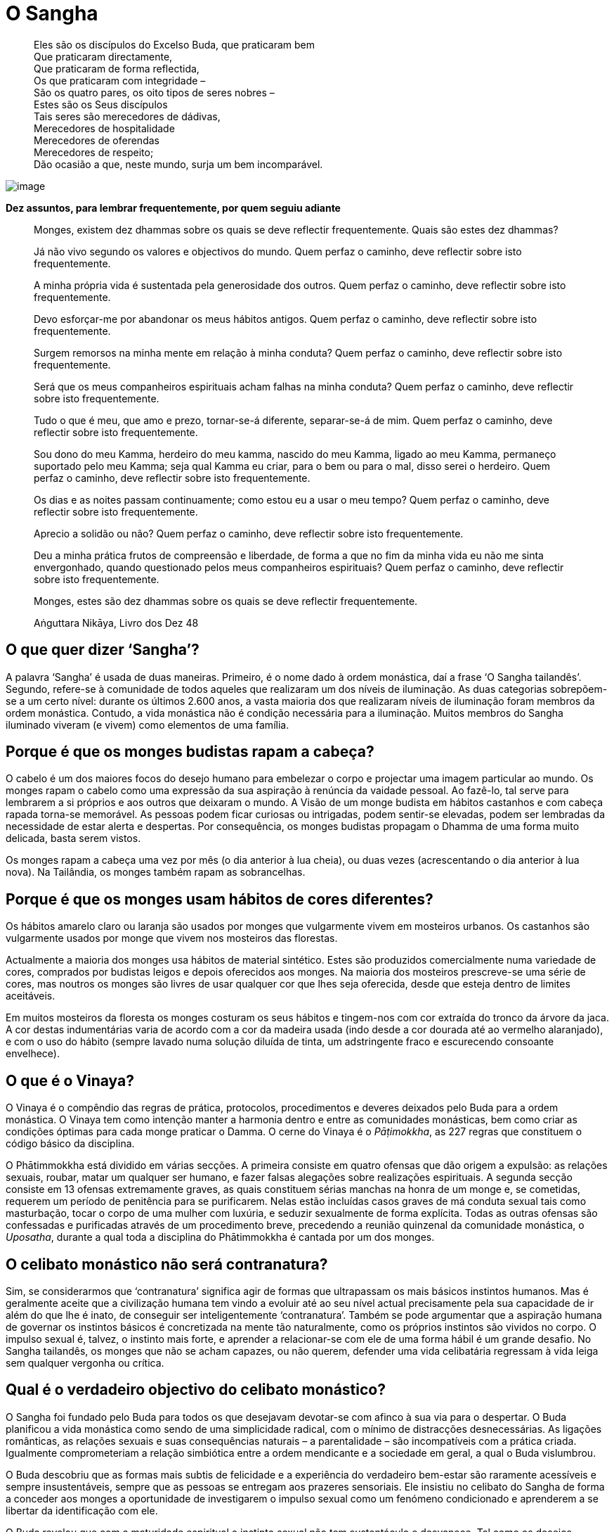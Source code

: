 = O Sangha

____
Eles são os discípulos do Excelso Buda, que praticaram bem +
Que praticaram directamente, +
Que praticaram de forma reflectida, +
Os que praticaram com integridade – +
São os quatro pares, os oito tipos de seres nobres – +
Estes são os Seus discípulos +
Tais seres são merecedores de dádivas, +
Merecedores de hospitalidade +
Merecedores de oferendas +
Merecedores de respeito; +
Dão ocasião a que, neste mundo, surja um bem incomparável.
____

<<<

image::march-sRGB-crop.jpg[image]

*Dez assuntos, para lembrar frequentemente, por quem seguiu adiante*

____
Monges, existem dez dhammas sobre os quais se deve reflectir
frequentemente. Quais são estes dez dhammas?

Já não vivo segundo os valores e objectivos do mundo. 
Quem perfaz o caminho, deve reflectir sobre isto frequentemente.

A minha própria vida é sustentada pela generosidade dos outros. 
Quem perfaz o caminho, deve reflectir sobre isto frequentemente.

Devo esforçar-me por abandonar os meus hábitos antigos. 
Quem perfaz o caminho, deve reflectir sobre isto frequentemente.

Surgem remorsos na minha mente em relação à minha conduta? 
Quem perfaz o caminho, deve reflectir sobre isto frequentemente.

Será que os meus companheiros espirituais acham falhas na minha conduta?
Quem perfaz o caminho, deve reflectir sobre isto frequentemente.

Tudo o que é meu, que amo e prezo, tornar-se-á diferente,
separar-se-á de mim. 
Quem perfaz o caminho, deve reflectir sobre isto frequentemente.

Sou dono do meu Kamma, herdeiro do meu kamma, nascido do meu
Kamma, ligado ao meu Kamma, permaneço suportado pelo meu Kamma;
seja qual Kamma eu criar, para o bem ou para o mal, disso serei o herdeiro. 
Quem perfaz o caminho, deve reflectir sobre isto frequentemente.

Os dias e as noites passam continuamente; como estou eu a usar o meu tempo? 
Quem perfaz o caminho, deve reflectir sobre isto frequentemente.

Aprecio a solidão ou não? 
Quem perfaz o caminho, deve reflectir sobre isto frequentemente.

Deu a minha prática frutos de compreensão e liberdade,
de forma a que no fim da minha vida eu não me sinta envergonhado, quando
questionado pelos meus companheiros espirituais? 
Quem perfaz o caminho, deve reflectir sobre isto frequentemente.

Monges, estes são dez dhammas sobre os quais se deve reflectir frequentemente.

Aṅguttara Nikāya, Livro dos Dez 48
____

== O que quer dizer ‘Sangha’?

A palavra ‘Sangha’ é usada de duas maneiras. Primeiro, é o nome dado à
ordem monástica, daí a frase ‘O Sangha tailandês’. Segundo, refere-se à
comunidade de todos aqueles que realizaram um dos níveis de iluminação.
As duas categorias sobrepõem-se a um certo nível: durante os últimos
2.600 anos, a vasta maioria dos que realizaram níveis de iluminação
foram membros da ordem monástica. Contudo, a vida monástica não é
condição necessária para a iluminação. Muitos membros do Sangha
iluminado viveram (e vivem) como elementos de uma família.

== Porque é que os monges budistas rapam a cabeça?

O cabelo é um dos maiores focos do desejo humano para embelezar o corpo
e projectar uma imagem particular ao mundo. Os monges rapam o cabelo
como uma expressão da sua aspiração à renúncia da vaidade pessoal. Ao
fazê-lo, tal serve para lembrarem a si próprios e aos outros que
deixaram o mundo. A Visão de um monge budista em hábitos castanhos e com
cabeça rapada torna-se memorável. As pessoas podem ficar curiosas ou
intrigadas, podem sentir-se elevadas, podem ser lembradas da necessidade
de estar alerta e despertas. Por consequência, os monges budistas
propagam o Dhamma de uma forma muito delicada, basta serem vistos.

Os monges rapam a cabeça uma vez por mês (o dia anterior à lua cheia),
ou duas vezes (acrescentando o dia anterior à lua nova). Na Tailândia,
os monges também rapam as sobrancelhas.

== Porque é que os monges usam hábitos de cores diferentes?

Os hábitos amarelo claro ou laranja são usados por monges que
vulgarmente vivem em mosteiros urbanos. Os castanhos são vulgarmente
usados por monge que vivem nos mosteiros das florestas.

Actualmente a maioria dos monges usa hábitos de material sintético.
Estes são produzidos comercialmente numa variedade de cores, comprados
por budistas leigos e depois oferecidos aos monges. Na maioria dos
mosteiros prescreve-se uma série de cores, mas noutros os monges são
livres de usar qualquer cor que lhes seja oferecida, desde que esteja
dentro de limites aceitáveis.

Em muitos mosteiros da floresta os monges costuram os seus hábitos e
tingem-nos com cor extraída do tronco da árvore da jaca. A cor destas
indumentárias varia de acordo com a cor da madeira usada (indo desde a
cor dourada até ao vermelho alaranjado), e com o uso do hábito (sempre
lavado numa solução diluída de tinta, um adstringente fraco e
escurecendo consoante envelhece).

== O que é o Vinaya?

O Vinaya é o compêndio das regras de prática, protocolos, procedimentos
e deveres deixados pelo Buda para a ordem monástica. O Vinaya tem como
intenção manter a harmonia dentro e entre as comunidades monásticas, bem
como criar as condições óptimas para cada monge praticar o Damma. O
cerne do Vinaya é o _Pāṭimokkha_, as 227 regras que constituem o código
básico da disciplina.

O Phātimmokkha está dividido em várias secções. A primeira consiste em
quatro ofensas que dão origem a expulsão: as relações sexuais, roubar,
matar um qualquer ser humano, e fazer falsas alegações sobre realizações
espirituais. A segunda secção consiste em 13 ofensas extremamente
graves, as quais constituem sérias manchas na honra de um monge e, se
cometidas, requerem um período de penitência para se purificarem. Nelas
estão incluídas casos graves de má conduta sexual tais como masturbação,
tocar o corpo de uma mulher com luxúria, e seduzir sexualmente de forma
explícita. Todas as outras ofensas são confessadas e purificadas através
de um procedimento breve, precedendo a reunião quinzenal da comunidade
monástica, o _Uposatha_, durante a qual toda a disciplina do
Phātimmokkha é cantada por um dos monges.

== O celibato monástico não será contranatura?

Sim, se considerarmos que ‘contranatura’ significa agir de formas que
ultrapassam os mais básicos instintos humanos. Mas é geralmente aceite
que a civilização humana tem vindo a evoluir até ao seu nível actual
precisamente pela sua capacidade de ir além do que lhe é inato, de
conseguir ser inteligentemente ‘contranatura’. Também se pode argumentar
que a aspiração humana de governar os instintos básicos é concretizada
na mente tão naturalmente, como os próprios instintos são vividos no
corpo. O impulso sexual é, talvez, o instinto mais forte, e aprender a
relacionar-se com ele de uma forma hábil é um grande desafio. No Sangha
tailandês, os monges que não se acham capazes, ou não querem, defender
uma vida celibatária regressam à vida leiga sem qualquer vergonha ou
crítica.

== Qual é o verdadeiro objectivo do celibato monástico?

O Sangha foi fundado pelo Buda para todos os que desejavam devotar-se
com afinco à sua via para o despertar. O Buda planificou a vida
monástica como sendo de uma simplicidade radical, com o mínimo de
distracções desnecessárias. As ligações românticas, as relações sexuais
e suas consequências naturais – a parentalidade – são incompatíveis com
a prática criada. Igualmente comprometeriam a relação simbiótica entre a
ordem mendicante e a sociedade em geral, a qual o Buda vislumbrou.

O Buda descobriu que as formas mais subtis de felicidade e a experiência
do verdadeiro bem-estar são raramente acessíveis e sempre
insustentáveis, sempre que as pessoas se entregam aos prazeres
sensoriais. Ele insistiu no celibato do Sangha de forma a conceder aos
monges a oportunidade de investigarem o impulso sexual como um fenómeno
condicionado e aprenderem a se libertar da identificação com ele.

O Buda revelou que com a maturidade espiritual o instinto sexual não tem
sustentáculo e desvanece. Tal como os desejos sexuais, as percepções e
os pensamentos não são só um obstáculo à libertação, mas devem a sua
existência à ignorância profundamente enraizada sobre a verdadeira
realidade, a que os monásticos se dedicam a eliminar e, daí, escolherem a
vida do celibato.

== Qual a finalidade da ronda esmoler?

Os budistas consideram que o trabalho dos monges (o estudo, a prática e
o ensinamento do Dhamma) é tão importante, que deveriam estar livres
para o concretizar sem quaisquer preocupações de necessidades básicas
materiais. As famílias acreditam obter muito mérito sempre que suportam
materialmente o Sangha.

O Buda projectou a disciplina monástica de forma a prevenir que os
monges se desligassem completamente do mundo. As regras de prática que
se relacionam com a comida são as que desempenham um maior papel na
obtenção deste objectivo. Uma regra, por exemplo, estipula que os monges
só podem comer a comida que lhes tenha sido formalmente oferecida pelos
leigos budistas na manhã a ser comida. Isto assegura o contacto diário
entre os leigos e os monges, significando que até o mosteiro mais remoto
na floresta deve estar num espaço próximo de uma aldeia, de tal forma
que se possa ir a pé. A ronda esmoler é uma expressão diária da relação
simbiótica entre o Sangha e a comunidade leiga budista. Por irem à
aldeia local, os monges recebem o seu sustento diário, e os leigos, no
acto de dádiva, são relembrados da moral e dos valores espirituais.

A ronda esmoler tem um benefício espiritual tanto para os monges como
para os leigos. Para os monges sinceros, é um relembrar humilde e
frequentemente comovente da generosidade que lhes permite levar uma vida
monástica. Inspira-os a expressar o seu apreço pela fé que lhes é
dedicada por serem diligentes na prática dos seus deveres. A ronda
esmoler dá aos leigos budistas a oportunidade de começarem o dia com um
acto de generosidade. Sentem a alegria de dar e o contentamento de terem
contribuído para o bem-estar dos monges cuidados por eles. Também é uma
oportunidade para poderem dedicar aos seus entes queridos falecidos o
mérito que obtêm da sua generosidade. Muitos pais ensinam os filhos,
desde tenra idade, a pôr comida nas malgas dos monges, iniciando as
crianças numa actividade com os monges que consideram especial, bem como
criadora de um sentido de familiaridade e de conexão.

== Porque é que o Buda consentiu que os monges comessem carne?

A primeira razão e a mais importante é que comer carne não é, em si,
considerado censurável. O Buda consentiu que os monges comessem carne,
caso não tivessem visto, ouvido, ou suspeitado que quaisquer seres vivos
tivessem sido mortos especificamente para fazer a refeição para eles. Em
tal caso, não tendo contribuído de forma directa para a morte das
criaturas, os monges não criavam kamma por consumirem a sua carne. Tão
pouco o Buda proibiu que os monges praticassem o vegetarianismo, nem o
louvou. Os seus ensinamentos sobre comida focaram-se na importância de
se comer com moderação comida facilmente digerível, mais do que
defenderem qualquer dieta em particular.

Uma segunda consideração subjacente à atitude do Buda para com o
vegetarianismo no Sangha é o bem-estar a longo prazo na própria ordem.
Os monges são mendicantes, dependendo totalmente da generosidade das
famílias nas necessidades alimentares; não lhes é permitido cultivar,
armazenar ou cozinhar comida, nem podem colher frutos das árvores. Se o
Sangha se tornasse restrito em áreas nas quais dependesse de doadores
vegetarianos, a sua influência benéfica na sociedade seria
desnecessariamente limitada. O espírito de mendicância também seria
traído, caso os monges pedissem comida especial aos doadores, mais do
que estarem gratos por qualquer oferta, feita de boa fé.

== Para atingir a iluminação é preciso aderir a uma ordem monástica?

O Sangha foi criado pelo Buda especificamente de forma a providenciar as
condições óptimas para os homens e mulheres que quisessem comprometer-se
verdadeiramente com a via do despertar. Por esta razão, o Sangha é a
vocação que dá mais apoio para os que, seriamente, querem praticar o
Budismo. Contudo, a vida monástica não serve para todos e mesmo muitas
pessoas que encaram a prática budista com seriedade têm obrigações que
não possibilitam a ordenação. Felizmente, para aqueles que não querem,
ou não podem levar uma vida monástica, seguir o caminho para a
iluminação numa família, embora difícil, pode conduzir a uma conclusão
satisfatória. Ao longo dos últimos séculos, muitos budistas leigos
levaram vidas exemplares e até alcançaram estádios de iluminação,
particularmente do primeiro nível, conhecidos como a ‘Entrada na
Corrente’.

== O que quer dizer ‘tudong’? O que é um ‘monge em tudong’?

O termo ‘tudong’ deriva do termo Pāli ‘dhutanga’ referindo-se a treze
práticas consentidas ao Sangha pelo Buda que ‘vão contra a corrente’.
Esta lista de práticas ascéticas incluem comer uma refeição por dia,
comer somente o que é colocado dentro da malga e viver junto à raiz de
uma árvore, e termina com a prática mais exigente: abster-se da postura
deitada. As práticas do tudong desempenham um papel proeminente nos
mosteiros da floresta do nordeste da Tailândia, e muitas estão inseridas
na vida diária das comunidades monásticas. Os monges partem para
determinadas práticas de tudong, por períodos limitados, de forma a
saírem fora da ‘zona de conforto’ e para energizarem as mentes quando
são apanhados na rotina.

Fora das comunidades monásticas a palavra ‘tudong’ é frequentemente
usada referindo-se à prática em que os monges andam pelo campo, passando
as noites debaixo das suas redes mosquiteiras (_glots_). Os monges em
tudong por vezes decidem deslocar-se de um mosteiro para outro; outras
vezes escolhem uma rota que lhes permita visitar professores afamados de
forma a pedirem conselhos e encorajamento. Muitos procuram as áreas
remotas de forma a testarem-se em ambientes menos familiares e
desconfortáveis, enfrentando os medos dos espíritos e dos animais
selvagens, meditando na solidão das montanhas e das cavernas.

== Os monges assumem os votos para sempre?

Entrar numa ordem monástica implica comprometer-se com a prática
monástica que lhes é proposta durante o tempo que entende ser necessário.
Um monge pode assumir para consigo próprio o voto de permanecer monge
para o resto da vida, mas tal não lhe é exigido. Na verdade, a maioria
dos que entram na ordem acabam por a deixar.

A ordenação temporária tem sido, desde há muito tempo, uma
característica chave do Budismo Tailandês. Tradicionalmente, os rapazes
ordenam-se por três meses no retiro da estação das chuvas (_vassa_), o
qual acontece entre as luas cheias de Julho e de Outubro. O valor deste
costume reside, em primeiro lugar, na possibilidade de um jovem receber
uma imersão nos valores morais e espirituais, antes de se comprometer
nos desafios do casamento e da carreira. Em segundo lugar, fornece-lhes
uma forma de poderem exprimir gratidão aos pais pela educação dada
(acredita-se que, através das suas ordenações, os pais obtêm grandes
méritos). Em terceiro lugar, este hábito cria laços entre os budistas
leigos e os mosteiros (onde, quer eles, quer a família, foram monges)
que perduram por gerações.

Os monges que se juntaram ao Sangha pretendendo permanecer aí o resto
das suas vidas, frequentemente sentem ser mais difícil do que tinham
imaginado e, após algum tempo, começa a surgir de novo o desejo da vida
leiga. Os professores geralmente aconselham os monges que estão a
considerar deixar o hábito a esperarem algum tempo, antes de tomarem uma
decisão firme, para verem se as suas intenções mudam. Mas, se um monge
decidir deixar a ordem, não fica sujeito a qualquer estigma social. Pelo
contrário, as comunidades leigas budistas geralmente têm um respeito e
uma confiança especial pelos homens que passaram uma parte das suas
vidas como monges.

== O que é que os monges fazem diariamente?

A vida diária dos monges depende do tipo de mosteiro onde vivem e do
nível da sua carreira monástica. Nos mosteiros situados nas aldeias,
vilas e cidades da Tailândia, os monges assistem aos serviços matinais e
vespertinos, saem para a ronda esmoler de manhã cedo, e passam o resto
do dia a estudar, ensinar ou a realizar deveres cerimoniais. Falando em
termos gerais, a prática da meditação não constitui a maior parte de
suas vidas. Nestes mosteiros os monges comem duas vezes por dia: a
primeira refeição depois da ronda esmoler e a segunda por volta das
onze da manhã.

Nos mosteiros da floresta os monges levantam-se por volta das três da
manhã. Em alguns mosteiros, os cânticos de grupo e a meditação acontecem
de manhã cedo e à noite; noutros, os monges meditam sozinhos. Logo ao
raiar do sol, os monges põem-se a caminho para a ronda esmoler em
direcção aos vilarejos das redondezas, em itinerários que distanciam
entre, aproximadamente, dois a dez quilómetros. Os monges da floresta só
comem uma vez por dia, geralmente por volta das oito da manhã. Passam
muito do dia a praticar meditação, sentada e a andar. O estudo dos
livros tem um papel secundário e é deixado à escolha de cada um. Pode
ser que recebam instrução formal do seu professor, duas a quatro vezes
por mês. De tarde, os monges trabalham geralmente uma ou duas horas,
principalmente na limpeza dos edifícios monásticos e a varrer os
caminhos da floresta. Nos mosteiros mais pobres, é frequente os monges
fazerem algumas obras de construção de que precisam.

== Uma vez que os monges vivem em reclusão, que qualificações têm para aconselhar as pessoas sobre as suas famílias e seus problemas profissionais?

Pessoas de qualquer classe e nível social, velhos e novos, do sexo
masculino e feminino, vão visitar os monges seniores. Elas tratam das
suas vidas e problemas com estes monges, da mesma forma que os
ocidentais falam com um padre ou um terapeuta. Em resultado disso, esses
monges acabam por ter uma boa visão dos diversos problemas com que se
confrontam os seus discípulos leigos.

Uma vida devotada à compreensão da mente humana significa que os monges
séniores, particularmente os mestres em meditação, alcançaram profundas
realizações no que respeita à forma como a mente funciona, como cria
sofrimento e como se pode libertar de tal. Ao observarem profundamente o
funcionamento das próprias mentes, estes monges compreendem a mente dos
outros. Embora as situações que provocam emoções possam variar, as
emoções em si são universais. Ao falarem sobre os pensamentos, as
crenças, os desejos e medos que subjazem a vários problemas, os monges
podem chegar à raiz do assunto em causa, sem se atrapalharem por falta
de experiência pessoal em situações particulares.

== As mulheres podem ser monjas?

Sim, as mulheres podem ter uma vida monástica, dedicando as suas vidas
ao estudo e prática dos ensinamentos budistas, mas não da mesma maneira
que as monjas das primeiras gerações. Infelizmente, a ordem original das
monjas, o Sangha das Bhikkhunīs, extinguiu-se há mais de mil anos. A
visão que prevaleceu (embora não unânime) dos países budistas Theravāda
é que não é possível restaurar a ordem das Bhikkhunīs, uma vez que os
requisitos para a ordenação das Bhikkhunīs tal como o Buda estipulou não
podem ser preenchidos. Sendo a linha Theravāda uma tradição que se
define pela atitude conservadora para com os textos, não é de
surpreender que a atitude de ultrapassar as instruções dadas pelo
próprio Buda seja considerado impensável para muitos monges. Como
alternativa para as ordenações Bhikkhunīs, os países Theraváda
estabeleceram as suas próprias instituições quase monásticas para
mulheres com fé. Na Tailândia esta instituição é a ordem dos hábitos
brancos das _mae chee_.

A visão ortodoxa sobre a restauração das ordens Bhikkhunīs não é aceite
universalmente. Ao longo dos últimos anos, iniciou-se um movimento para
reestabelecer a ordem Bhikkhunī, principalmente instigado por mulheres
budistas de países ocidentais. Há um número crescente de mulheres que,
actualmente, vivem como Bhikkhunīs, sendo que um pequeno número delas
reside na Tailândia.

== Alguma vez houve na Tailândia uma Ordem de Bhikkhunīs?

Na altura em que o primeiro reino tailandês se instalou em Sukhotai, no
séc. XII, a ordem das Bhikkhunīs já tinha sido extinta. É possível que
aproximadamente mil anos antes disso, na primeira vaga da propagação
budista, no que hoje é o centro da Tailândia, as Bhikkhunīs tenham
desempenhado algum papel, mas não há relatos históricos fiáveis de tal.
Seguramente não existe qualquer memória cultural de uma ‘idade de ouro’
budista, em que o Sangha fosse constituído de ambos: Bhikkhus e
Bhikkhunīs. Talvez isto ajude a explicar porque é que a atitude
tailandesa perante a restauração das ordens Bhikkhunīs seja pouco
entusiasta.

== Não é melhor trabalhar para tornar a sociedade um lugar melhor, em vez de se retirar para ser um monge ou uma monja?

A ordem monástica está ligada à sociedade em geral através de uma
complexa rede de relações. No cômputo geral, deve ser considerada mais
como uma parte especial da sociedade, do que um corpo exterior a ela.
Tornar-se monge não significa cortar todos os laços com o mundo, mas
antes adoptar uma nova relação com ele. Os monásticos defendem a
integridade dos ensinamentos do Buda, evitando que se diluam ou sejam
distorcidos. Põem em prática os ensinamentos e, ao longo das suas vidas,
tentam comprovar o valor de o fazerem. Os monges transmitem os
ensinamentos aos budistas leigos. Empreendem uma prática que, se feita
com sinceridade, os ajuda a moldar as qualidades da paz, compaixão e
sabedoria. Ao desempenharem estas funções, acredita-se que os monásticos
ajudam a preservar e disseminar os valores que corroboram nas tentativas
de fazer mudanças positivas na sociedade.

== Porque é que na Tailândia os monges recebem, das mulheres, oferendas sobre um pedaço de tecido, em vez de receberem directamente das suas mãos?

A prática não foi proposta pelo Buda, e não é seguida por outros monges
em outros países Theravāda. É uma convenção (possivelmente copiada de
algum ritual da corte Khmer) que foi adoptada pelo Sangha tailandês há
uns séculos atrás, de forma a manter a formalidade de relações entre
monges e mulheres leigas. O acto de doar cria, pela sua natureza, uma
certa intimidade entre aquele que dá e o que recebe. Ao aceitar ofertas
num pano, o monge cria uma artificialidade e distância no acto de doar,
servindo de ajuda à consciência, bem como uma restrição, tanto para o
monge, como para a mulher que dá.
